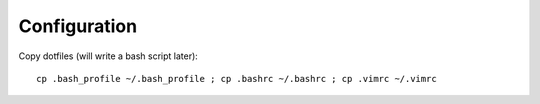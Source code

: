 *************
Configuration
*************

Copy dotfiles (will write a bash script later)::

	cp .bash_profile ~/.bash_profile ; cp .bashrc ~/.bashrc ; cp .vimrc ~/.vimrc

